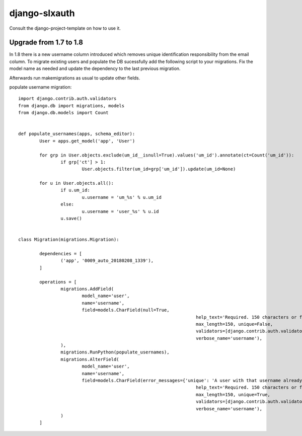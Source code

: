 django-slxauth
==============

Consult the django-project-template on how to use it.

Upgrade from 1.7 to 1.8
-----------------------

In 1.8 there is a new username column introduced which removes unique identification responsibility from the email
column. To migrate existing users and populate the DB sucessfully add the following script to your migrations.
Fix the model name as needed and update the dependency to the last previous migration.

Afterwards run makemigrations as usual to update other fields.

populate username migration::

	import django.contrib.auth.validators
	from django.db import migrations, models
	from django.db.models import Count


	def populate_usernames(apps, schema_editor):
		User = apps.get_model('app', 'User')

		for grp in User.objects.exclude(um_id__isnull=True).values('um_id').annotate(ct=Count('um_id')):
			if grp['ct'] > 1:
				User.objects.filter(um_id=grp['um_id']).update(um_id=None)

		for u in User.objects.all():
			if u.um_id:
				u.username = 'um_%s' % u.um_id
			else:
				u.username = 'user_%s' % u.id
			u.save()


	class Migration(migrations.Migration):

		dependencies = [
			('app', '0009_auto_20180208_1339'),
		]

		operations = [
			migrations.AddField(
				model_name='user',
				name='username',
				field=models.CharField(null=True,
									   help_text='Required. 150 characters or fewer. Letters, digits and @/./+/-/_ only.',
									   max_length=150, unique=False,
									   validators=[django.contrib.auth.validators.UnicodeUsernameValidator()],
									   verbose_name='username'),
			),
			migrations.RunPython(populate_usernames),
			migrations.AlterField(
				model_name='user',
				name='username',
				field=models.CharField(error_messages={'unique': 'A user with that username already exists.'},
									   help_text='Required. 150 characters or fewer. Letters, digits and @/./+/-/_ only.',
									   max_length=150, unique=True,
									   validators=[django.contrib.auth.validators.UnicodeUsernameValidator()],
									   verbose_name='username'),
			)
		]